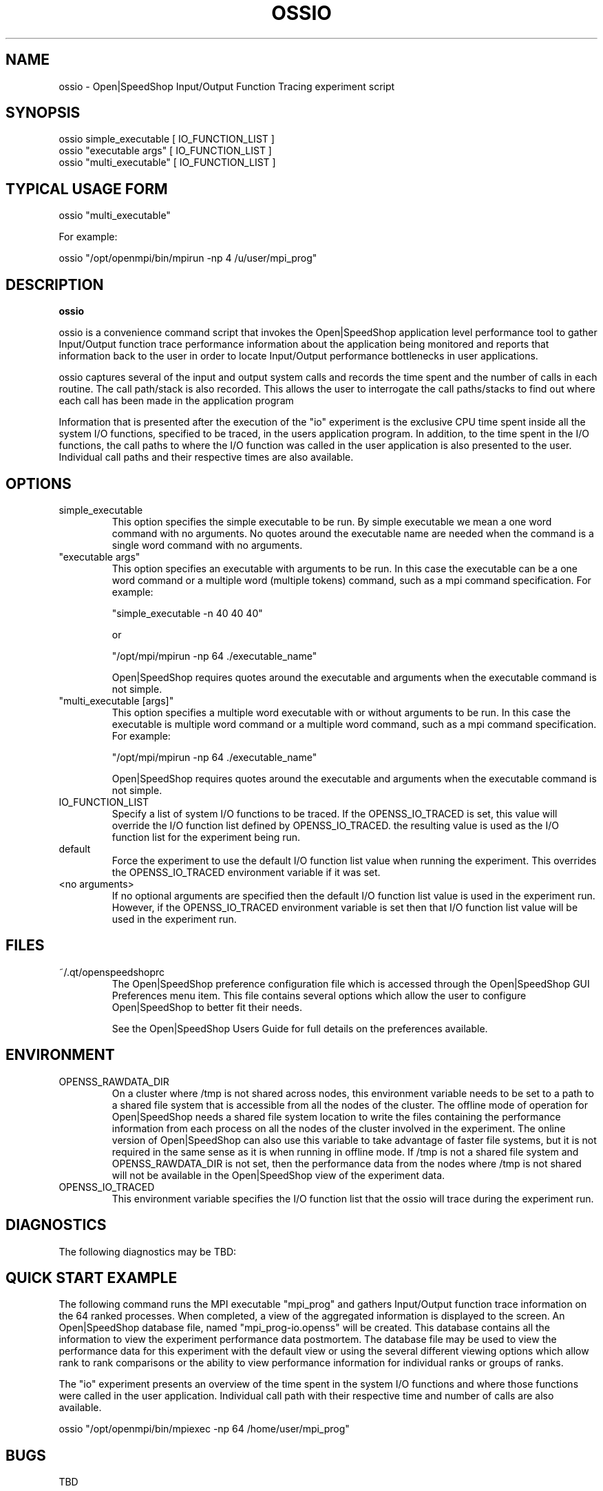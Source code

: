 .\" Process this file with
.\" groff -man -Tascii ossio.1
.\"
.TH OSSIO 1 "JUNE 2009" Linux "User Manuals"
.SH NAME
ossio \- Open|SpeedShop Input/Output Function Tracing experiment script
.SH SYNOPSIS
.nf
.IP "ossio simple_executable [ IO_FUNCTION_LIST ]"
.IP "ossio ""executable args"" [ IO_FUNCTION_LIST ] "
.IP "ossio ""multi_executable"" [ IO_FUNCTION_LIST ] "
.fi

.SH TYPICAL USAGE FORM
.nf

ossio "multi_executable"

For example:

ossio "/opt/openmpi/bin/mpirun -np 4 /u/user/mpi_prog" 

.fi
.SH DESCRIPTION
.B ossio

ossio is a convenience command script that invokes the 
Open|SpeedShop application level performance tool to gather 
Input/Output function trace performance information about
the application being monitored and reports that information 
back to the user in order to locate Input/Output performance 
bottlenecks in user applications.

ossio captures several of the input and output system calls 
and records the time spent and the number 
of calls in each routine.  The call path/stack is also recorded.  
This allows the user to interrogate the call paths/stacks to find 
out where each call has been made in the application program

Information that is presented after the execution of the "io"
experiment is the exclusive CPU time spent inside all the system
I/O functions, specified to be traced, in the users application program. 
In addition, to the time spent in the I/O functions, the call paths to
where the I/O function was called in the user application is also presented
to the user.  Individual call paths and their respective times are
also available.


.SH OPTIONS

.IP "simple_executable"
This option specifies the simple executable to be run. By 
simple executable we mean a one word command with no arguments.
No quotes around the executable name are needed when the command
is a single word command with no arguments.

.IP " ""executable args"" "
This option specifies an executable with arguments to be run. In
this case the executable can be a one word command or a multiple word
(multiple tokens) command, such as a mpi command specification. 
For example:

        "simple_executable -n 40 40 40"

or

        "/opt/mpi/mpirun -np 64 ./executable_name" 

Open|SpeedShop requires quotes around the executable and arguments when 
the executable command is not simple.

.IP " ""multi_executable [args]"" "
This option specifies a multiple word executable with or without
arguments to be run. In this case the executable is multiple word 
command or a multiple word command, such as a mpi command 
specification. For example: 

        "/opt/mpi/mpirun -np 64 ./executable_name" 

Open|SpeedShop requires quotes around the executable and arguments when 
the executable command is not simple.

.IP "IO_FUNCTION_LIST"
Specify a list of system I/O functions to be traced.  If the OPENSS_IO_TRACED
is set, this value will override the I/O function list defined by OPENSS_IO_TRACED.
the resulting value is used as the I/O function list for the experiment being run.

.IP "default"
Force the experiment to use the default I/O function list value when running
the experiment. This overrides the OPENSS_IO_TRACED environment variable
if it was set.

.IP "<no arguments>"
If no optional arguments are specified then the default I/O function 
list value is used in the experiment run.  However, if the OPENSS_IO_TRACED
environment variable is set then that I/O function list value will be 
used in the experiment run.


.SH FILES
.IP ~/.qt/openspeedshoprc
.RS
The Open|SpeedShop preference configuration file which is 
accessed through the Open|SpeedShop GUI Preferences menu item.
This file contains several options which allow the user to 
configure Open|SpeedShop to better fit their needs.

See the Open|SpeedShop Users Guide for full details on the
preferences available.
.RE

.SH ENVIRONMENT
.IP OPENSS_RAWDATA_DIR (offline mode of operation only)
On a cluster where /tmp is not shared across nodes, this
environment variable needs to be set to a path to a shared
file system that is accessible from all the nodes of the
cluster.  The offline mode of operation for Open|SpeedShop
needs a shared file system location to write the files containing
the performance information from each process on all the
nodes of the cluster involved in the experiment.  The online
version of Open|SpeedShop can also use this variable to take
advantage of faster file systems, but it is not required in the
same sense as it is when running in offline mode.  If /tmp is not
a shared file system and OPENSS_RAWDATA_DIR is not set, then the
performance data from the nodes where /tmp is not shared will not
be available in the Open|SpeedShop view of the experiment data.

.IP OPENSS_IO_TRACED
This environment variable specifies the I/O function list that
the ossio will trace during the experiment run.

.SH DIAGNOSTICS
The following diagnostics may be TBD:

.SH QUICK START EXAMPLE
The following command runs the MPI executable "mpi_prog" and gathers 
Input/Output function trace information on the 64 ranked processes.  
When completed, a view of the aggregated information is displayed 
to the screen.  An Open|SpeedShop database file, named 
"mpi_prog-io.openss" will be created.  This database 
contains all the information to view the experiment performance data
postmortem.  The database file may be used to view the performance 
data for this experiment with the default view or using the several 
different viewing options which allow rank to rank comparisons or 
the ability to view performance information for individual ranks 
or groups of ranks.

The "io" experiment presents an overview of the time spent in the
system I/O functions and where those functions were called in the
user application.  Individual call path with their respective
time and number of calls are also available.
.nf

ossio "/opt/openmpi/bin/mpiexec -np 64 /home/user/mpi_prog"
.fi

.SH BUGS
TBD

.SH AUTHOR
Open|SpeedShop Team <oss-questions@openspeedshop.org>
.SH "SEE ALSO"
.BR openss (1),
.BR osspcsamp (1)
.BR ossusertime (1),
.BR osshwc (1)
.BR osshwctime (1)
.BR ossiot (1)
.BR ossmpi (1)
.BR ossmpip (1)
.BR ossmpit (1)
.BR ossmpiotf (1)
.BR ossfpe (1)


